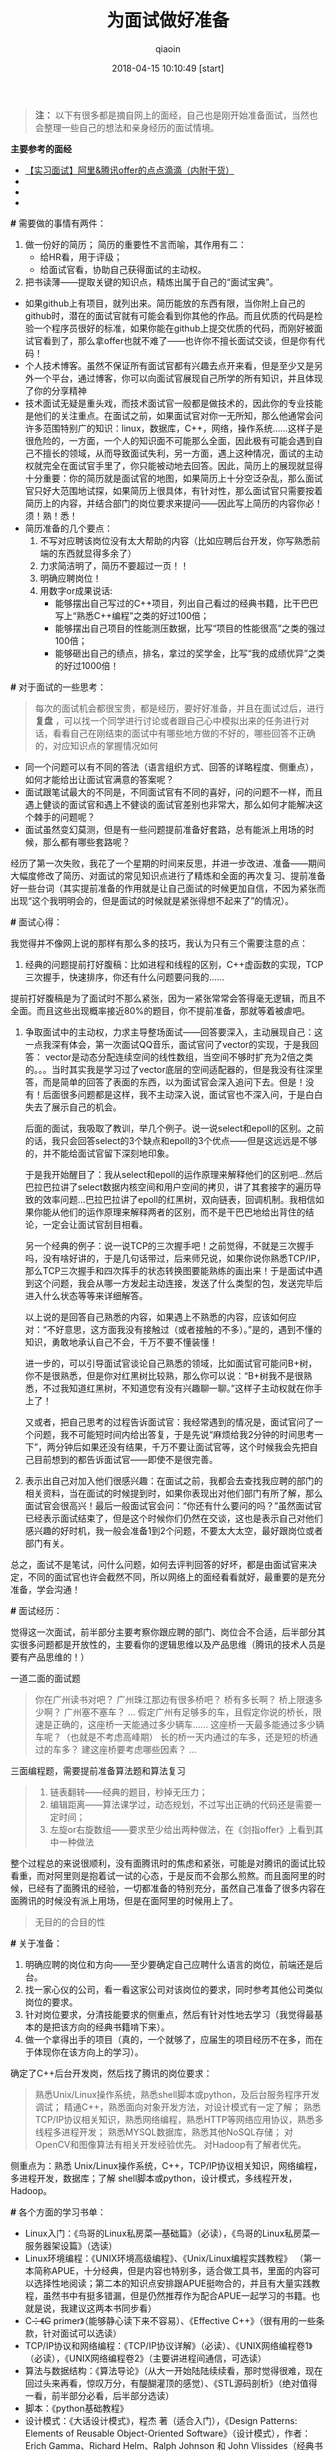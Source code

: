 #+TITLE: 为面试做好准备
#+AUTHOR: qiaoin
#+EMAIL: qiao.liubing@gmail.com
#+OPTIONS: toc:3 num:nil
#+STARTUP: showall
#+DATE: 2018-04-15 10:10:49 [start]

#+BEGIN_QUOTE
*注：* 以下有很多都是摘自网上的面经，自己也是刚开始准备面试，当然也会整理一些自己的想法和亲身经历的面试情境。
#+END_QUOTE

*主要参考的面经*

- [[https://blog.csdn.net/jiange_zh/article/details/51099066][【实习面试】阿里&腾讯offer的点点滴滴（内附干货）]]
- 
- 
- 

*#* 需要做的事情有两件：

1. 做一份好的简历；
   简历的重要性不言而喻，其作用有二：
   - 给HR看，用于评级；
   - 给面试官看，协助自己获得面试的主动权。
2. 把书读薄——提取关键的知识点，精炼出属于自己的“面试宝典”。

- 如果github上有项目，就列出来。简历能放的东西有限，当你附上自己的github时，潜在的面试官就有可能会看到你其他的作品。而且优质的代码是检验一个程序员很好的标准，如果你能在github上提交优质的代码，而刚好被面试官看到了，那么拿offer也就不难了——也许你不擅长面试交谈，但是你有代码！
- 个人技术博客。虽然不保证所有面试官都有兴趣去点开来看，但是至少又是另外一个平台，通过博客，你可以向面试官展现自己所学的所有知识，并且体现了你的分享精神
- 技术面试无疑是重头戏，而技术面试官一般都是做技术的，因此你的专业技能是他们的关注重点。在面试之前，如果面试官对你一无所知，那么他通常会问许多范围特别广的知识：linux，数据库，C++，网络，操作系统……这样子是很危险的，一方面，一个人的知识面不可能那么全面，因此极有可能会遇到自己不擅长的领域，从而导致面试失利，另一方面，遇上这种情况，面试的主动权就完全在面试官手里了，你只能被动地去回答。因此，简历上的展现就显得十分重要：你的简历就是面试官的地图，如果简历上十分空泛杂乱，那么面试官只好大范围地试探，如果简历上很具体，有针对性，那么面试官只需要按着简历上的内容，并结合部门的岗位要求来提问——因此写上简历的内容你必！须！熟！悉！
- 简历准备的几个要点：
  1. 不写对应聘该岗位没有太大帮助的内容（比如应聘后台开发，你写熟悉前端的东西就显得多余了）
  2. 力求简洁明了，简历不要超过一页！！
  3. 明确应聘岗位！
  4. 用数字or成果说话:
     + 能够摆出自己写过的C++项目，列出自己看过的经典书籍，比干巴巴写上“熟悉C++编程”之类的好过100倍； 
     + 能够摆出自己项目的性能测压数据，比写“项目的性能很高”之类的强过100倍； 
     + 能够砸出自己的绩点，排名，拿过的奖学金，比写“我的成绩优异”之类的好过1000倍！

*#* 对于面试的一些思考：

#+BEGIN_QUOTE
每次的面试机会都很宝贵，都是经历，要好好准备，并且在面试过后，进行 *复盘* ，可以找一个同学进行讨论或者跟自己心中模拟出来的任务进行对话，看看自己在刚结束的面试中有哪些地方做的不好的，哪些回答不正确的，对应知识点的掌握情况如何
#+END_QUOTE

- 同一个问题可以有不同的答法（语言组织方式、回答的详略程度、侧重点），如何才能给出让面试官满意的答案呢？
- 面试跟笔试最大的不同是，不同面试官有不同的喜好，问的问题不一样，而且遇上健谈的面试官和遇上不健谈的面试官差别也非常大，那么如何才能解决这个棘手的问题呢？
- 面试虽然变幻莫测，但是有一些问题提前准备好套路，总有能派上用场的时候，那么都有哪些套路呢？

经历了第一次失败，我花了一个星期的时间来反思，并进一步改进、准备——期间大幅度修改了简历、对面试的常见知识点进行了精炼和全面的再次复习、提前准备好一些台词（其实提前准备的作用就是让自己面试的时候更加自信，不因为紧张而出现“这个我明明会的，但是面试的时候就是紧张得想不起来了”的情况）。

*#* 面试心得：

我觉得并不像网上说的那样有那么多的技巧，我认为只有三个需要注意的点：
1. 经典的问题提前打好腹稿：比如进程和线程的区别，C++虚函数的实现，TCP三次握手，快速排序，你还有什么问题要问我的…… 
提前打好腹稿是为了面试时不那么紧张，因为一紧张常常会答得毫无逻辑，而且不全面。而且这些出现概率接近80%的题目，你不提前准备，那就等着被虐吧。
2. 争取面试中的主动权，力求主导整场面试——回答要深入，主动展现自己：这一点我深有体会，第一次面试QQ音乐，面试官问了vector的实现，于是我回答： vector是动态分配连续空间的线性数组，当空间不够时扩充为2倍之类的。。。当时其实我是学习过了vector底层的空间适配器的，但是我没有往深里答，而是简单的回答了表面的东西，以为面试官会深入追问下去。但是！没有！后面很多问题都是这样，我不主动深入说，面试官也不深入问，于是白白失去了展示自己的机会。

   后面的面试，我吸取了教训，举几个例子。说一说select和epoll的区别。之前的话，我只会回答select的3个缺点和epoll的3个优点——但是这远远是不够的，并不能给面试官留下深刻地印象。

   于是我开始醒目了：我从select和epoll的运作原理来解释他们的区别吧...然后巴拉巴拉讲了select数据内核空间和用户空间的拷贝，讲了其套接字的遍历导致的效率问题...巴拉巴拉讲了epoll的红黑树，双向链表，回调机制。我相信如果你能从他们的运作原理来解释两者的区别，而不是干巴巴地给出背住的结论，一定会让面试官刮目相看。

   另一个经典的例子：说一说TCP的三次握手吧！之前觉得，不就是三次握手吗，没有啥好讲的，于是几句话带过，后来师兄说，如果你说你熟悉TCP/IP，那么TCP三次握手和四次挥手的状态转换图要能熟练的画出来！于是面试中遇到这个问题，我会从哪一方发起主动连接，发送了什么类型的包，发送完毕后进入什么状态等等来详细解答。

   以上说的是回答自己熟悉的内容，如果遇上不熟悉的内容，应该如何应对：“不好意思，这方面我没有接触过（或者接触的不多）。”是的，遇到不懂的知识，勇敢地承认自己不会，千万不要不懂装懂！

   进一步的，可以引导面试官谈论自己熟悉的领域，比如面试官可能问B+树，你不是很熟悉，但是你对红黑树比较熟，那么你可以说：“B+树我不是很熟悉，不过我知道红黑树，不知道您有没有兴趣聊一聊。”这样子主动权就在你手上了！

   又或者，把自己思考的过程告诉面试官：我经常遇到的情况是，面试官问了一个问题，我不可能短时间内给出答复，于是先说“麻烦给我2分钟的时间思考一下”，两分钟后如果还没有结果，千万不要让面试官等，这个时候我会先把自己目前想到的都告诉面试官——即使不是很完善。

3. 表示出自己对加入他们很感兴趣：在面试之前，我都会去查找我应聘的部门的相关资料，当在面试的时候提到时，如果你表现出对他们部门有所了解，那么面试官会很高兴！最后一般面试官会问：“你还有什么要问的吗？”虽然面试官已经表示面试结束了，但是这个时候你们仍然在交谈，这也是表示自己对他们感兴趣的好时机，我一般会准备1到2个问题，不要太大太空，最好跟岗位或者部门有关。

总之，面试不是笔试，问什么问题，如何去评判回答的好坏，都是由面试官来决定，不同的面试官也许会截然不同，所以网络上的面经看看就好，最重要的是充分准备，学会沟通！

*#* 面试经历：

觉得这一次面试，前半部分主要考察你跟应聘的部门、岗位合不合适，后半部分其实很多问题都是开放性的，主要看你的逻辑思维以及产品思维（腾讯的技术人员是要有产品思维的！）

一道二面的面试题
#+BEGIN_QUOTE
你在广州读书对吧？ 
广州珠江那边有很多桥吧？ 
桥有多长啊？ 
桥上限速多少啊？ 
广州塞不塞车？ 
...
假定广州有足够多的车，且假定你说的桥长，限速是正确的，这座桥一天能通过多少辆车…… 
这座桥一天最多能通过多少辆车呢？（也就是不考虑高峰期） 
长的桥一天内通过的车多，还是短的桥通过的车多？ 
建这座桥要考虑哪些因素？
... 
#+END_QUOTE

三面编程题，需要提前准备算法题和算法复习
#+BEGIN_QUOTE
1. 链表翻转——经典的题目，秒掉无压力； 
2. 编辑距离——算法课学过，动态规划，不过写出正确的代码还是需要一定时间； 
3. 左旋or右旋数组——要求至少给出两种做法，在《剑指offer》上看到其中一种做法
#+END_QUOTE

整个过程总的来说很顺利，没有面腾讯时的焦虑和紧张，可能是对腾讯的面试比较看重，而对阿里则是抱着试一试的心态，于是反而不会那么煎熬。而且面阿里的时候，已经有了面腾讯的经验，一切都准备的特别充分，虽然自己准备了很多内容在面腾讯的时候没有派上用场，但是在面阿里的时候用上了。

#+BEGIN_QUOTE
无目的的合目的性
#+END_QUOTE

*#* 关于准备：

1. 明确应聘的岗位和方向——至少要确定自己应聘什么语言的岗位，前端还是后台。
2. 找一家心仪的公司，看一看这家公司对该岗位的要求，同时参考其他公司类似岗位的要求。
3. 针对岗位要求，分清技能要求的侧重点，然后有针对性地去学习（我觉得最基本的是把该方向的经典书籍啃下来）。
4. 做一个拿得出手的项目（真的，一个就够了，应届生的项目经历不在多，而在于体现你在该方向上的学习）。

确定了C++后台开发岗，然后找了腾讯的岗位要求：
#+BEGIN_QUOTE
熟悉Unix/Linux操作系统，熟悉shell脚本或python，及后台服务程序开发调试； 
精通C++，熟悉面向对象开发方法，对设计模式有一定了解； 
熟悉TCP/IP协议相关知识，熟悉网络编程，熟悉HTTP等网络应用协议，熟悉多线程多进程开发； 
熟悉MYSQL数据库，熟悉其他NoSQL存储； 
对OpenCV和图像算法有相关开发经验优先。 
对Hadoop有了解者优先。
#+END_QUOTE

侧重点为：熟悉 Unix/Linux操作系统，C++，TCP/IP协议相关知识，网络编程，多进程开发，数据库；了解 shell脚本或python，设计模式，多线程开发，Hadoop。

*#* 各个方面的学习书单：

- Linux入门：《鸟哥的Linux私房菜—基础篇》（必读），《鸟哥的Linux私房菜—服务器架设篇》（选读）
- Linux环境编程：《UNIX环境高级编程》、《Unix/Linux编程实践教程》 （第一本简称APUE，十分经典，但是内容也特别多，适合做工具书，里面的内容可以选择性地阅读；第二本的知识点安排跟APUE挺吻合的，并且有大量实践教程，虽然书中有挺多错漏，但是仍然推荐作为配合APUE一起学习的书籍。也就是说，我建议这两本书同步看）
- C++：《C++ primer》（能够静心读下来不容易）、《Effective C++》（很有用的一些条款，针对面试可以选读）
- TCP/IP协议和网络编程：《TCP/IP协议详解》（必读）、《UNIX网络编程卷1》（必读），《UNIX网络编程卷2》（主要讲进程间通信，可选读）
- 算法与数据结构：《算法导论》（从大一开始陆陆续续看，那时觉得很难，现在回过头来再看，惊叹万分，有醍醐灌顶的感觉）、《STL源码剖析》（绝对值得一看，前半部分必看，后半部分选读）
- 脚本：《python基础教程》
- 设计模式：《大话设计模式》，程杰 著（适合入门），《Design Patterns: Elements of Reusable Object-Oriented Software》（设计模式），作者： Erich Gamma、Richard Helm、Ralph Johnson 和 John Vlissides（经典书籍，但是比较难懂）
- 数据库：数据库原理要懂，之后可以了解mysql，memcached，redis等等。
- 刷题：《剑指offer》、leetcode（网站）

以上列出的书，大多是经典的书，口碑一流，但是“厚重”使得学起来有一定困难，所以一定要配合实践，并且根据自己的情况选择性阅读。

- 项目：跟应聘岗位有关，在精不在多。
- 最宝贵的资源：源码 和 博客。

  阅读优秀的源码能够学到很多东西，而阅读源码、书籍时可能会遇到困难，这个时候去看看相关博客会有很大帮助，当然，如果能够自己也写一写博客那就更好了。

  我的学习方法是：一边看书，一边写博客——这是一个把书读薄的过程，在后面的复习中，我就以自己博客的知识为主来复习了，然后原书作为参考。一边看书，一边打代码——没有代码，大多数情况下看了就忘的。

